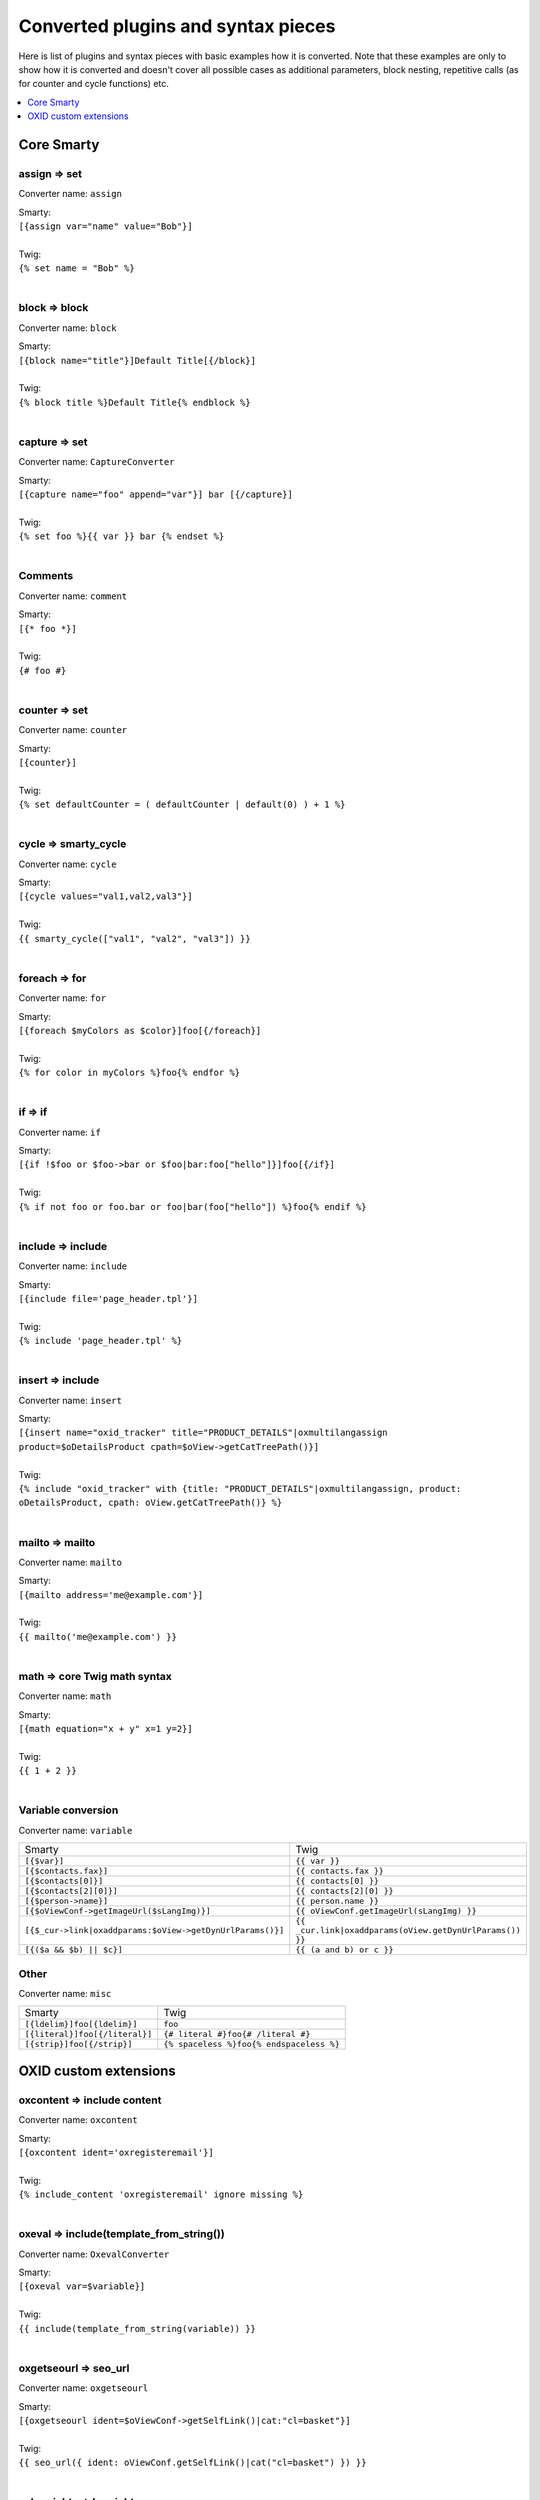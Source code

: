 Converted plugins and syntax pieces
===================================

Here is list of plugins and syntax pieces with basic examples how it is converted. Note that these examples are only to
show how it is converted and doesn't cover all possible cases as additional parameters, block nesting, repetitive calls
(as for counter and cycle functions) etc.

.. contents::
   :depth: 1
   :local:

Core Smarty
-----------

assign => set
^^^^^^^^^^^^^

Converter name: ``assign``

| Smarty:
| ``[{assign var="name" value="Bob"}]``
|
| Twig:
| ``{% set name = "Bob" %}``
|

block => block
^^^^^^^^^^^^^^

Converter name: ``block``

| Smarty:
| ``[{block name="title"}]Default Title[{/block}]``
|
| Twig:
| ``{% block title %}Default Title{% endblock %}``
|

capture => set
^^^^^^^^^^^^^^

Converter name: ``CaptureConverter``

| Smarty:
| ``[{capture name="foo" append="var"}] bar [{/capture}]``
|
| Twig:
| ``{% set foo %}{{ var }} bar {% endset %}``
|

Comments
^^^^^^^^

Converter name: ``comment``

| Smarty:
| ``[{* foo *}]``
|
| Twig:
| ``{# foo #}``
|


counter => set
^^^^^^^^^^^^^^

Converter name: ``counter``

| Smarty:
| ``[{counter}]``
|
| Twig:
| ``{% set defaultCounter = ( defaultCounter | default(0) ) + 1 %}``
|

cycle => smarty_cycle
^^^^^^^^^^^^^^^^^^^^^

Converter name: ``cycle``

| Smarty:
| ``[{cycle values="val1,val2,val3"}]``
|
| Twig:
| ``{{ smarty_cycle(["val1", "val2", "val3"]) }}``
|

foreach => for
^^^^^^^^^^^^^^

Converter name: ``for``

| Smarty:
| ``[{foreach $myColors as $color}]foo[{/foreach}]``
|
| Twig:
| ``{% for color in myColors %}foo{% endfor %}``
|

if => if
^^^^^^^^

Converter name: ``if``

| Smarty:
| ``[{if !$foo or $foo->bar or $foo|bar:foo["hello"]}]foo[{/if}]``
|
| Twig:
| ``{% if not foo or foo.bar or foo|bar(foo["hello"]) %}foo{% endif %}``
|

include => include
^^^^^^^^^^^^^^^^^^

Converter name: ``include``

| Smarty:
| ``[{include file='page_header.tpl'}]``
|
| Twig:
| ``{% include 'page_header.tpl' %}``
|

insert => include
^^^^^^^^^^^^^^^^^

Converter name: ``insert``

| Smarty:
| ``[{insert name="oxid_tracker" title="PRODUCT_DETAILS"|oxmultilangassign product=$oDetailsProduct cpath=$oView->getCatTreePath()}]``
|
| Twig:
| ``{% include "oxid_tracker" with {title: "PRODUCT_DETAILS"|oxmultilangassign, product: oDetailsProduct, cpath: oView.getCatTreePath()} %}``
|

mailto => mailto
^^^^^^^^^^^^^^^^

Converter name: ``mailto``

| Smarty:
| ``[{mailto address='me@example.com'}]``
|
| Twig:
| ``{{ mailto('me@example.com') }}``
|

math => core Twig math syntax
^^^^^^^^^^^^^^^^^^^^^^^^^^^^^

Converter name: ``math``

| Smarty:
| ``[{math equation="x + y" x=1 y=2}]``
|
| Twig:
| ``{{ 1 + 2 }}``
|


Variable conversion
^^^^^^^^^^^^^^^^^^^

Converter name: ``variable``

+-----------------------------------------------------------+----------------------------------------------------------+
| Smarty                                                    | Twig                                                     |
+-----------------------------------------------------------+----------------------------------------------------------+
| ``[{$var}]``                                              | ``{{ var }}``                                            |
+-----------------------------------------------------------+----------------------------------------------------------+
| ``[{$contacts.fax}]``                                     | ``{{ contacts.fax }}``                                   |
+-----------------------------------------------------------+----------------------------------------------------------+
| ``[{$contacts[0]}]``                                      | ``{{ contacts[0] }}``                                    |
+-----------------------------------------------------------+----------------------------------------------------------+
| ``[{$contacts[2][0]}]``                                   | ``{{ contacts[2][0] }}``                                 |
+-----------------------------------------------------------+----------------------------------------------------------+
| ``[{$person->name}]``                                     | ``{{ person.name }}``                                    |
+-----------------------------------------------------------+----------------------------------------------------------+
| ``[{$oViewConf->getImageUrl($sLangImg)}]``                | ``{{ oViewConf.getImageUrl(sLangImg) }}``                |
+-----------------------------------------------------------+----------------------------------------------------------+
| ``[{$_cur->link|oxaddparams:$oView->getDynUrlParams()}]`` | ``{{ _cur.link|oxaddparams(oView.getDynUrlParams()) }}`` |
+-----------------------------------------------------------+----------------------------------------------------------+
| ``[{($a && $b) || $c}]``                                  | ``{{ (a and b) or c }}``                                 |
+-----------------------------------------------------------+----------------------------------------------------------+

Other
^^^^^

Converter name: ``misc``

+--------------------------------+------------------------------------------+
| Smarty                         | Twig                                     |
+--------------------------------+------------------------------------------+
| ``[{ldelim}]foo[{ldelim}]``    | ``foo``                                  |
+--------------------------------+------------------------------------------+
| ``[{literal}]foo[{/literal}]`` | ``{# literal #}foo{# /literal #}``       |
+--------------------------------+------------------------------------------+
| ``[{strip}]foo[{/strip}]``     | ``{% spaceless %}foo{% endspaceless %}`` |
+--------------------------------+------------------------------------------+


OXID custom extensions
----------------------

oxcontent => include content
^^^^^^^^^^^^^^^^^^^^^^^^^^^^

Converter name: ``oxcontent``

| Smarty:
| ``[{oxcontent ident='oxregisteremail'}]``
|
| Twig:
| ``{% include_content 'oxregisteremail' ignore missing %}``
|

oxeval => include(template_from_string())
^^^^^^^^^^^^^^^^^^^^^^^^^^^^^^^^^^^^^^^^^

Converter name: ``OxevalConverter``

| Smarty:
| ``[{oxeval var=$variable}]``
|
| Twig:
| ``{{ include(template_from_string(variable)) }}``
|

oxgetseourl => seo_url
^^^^^^^^^^^^^^^^^^^^^^

Converter name: ``oxgetseourl``

| Smarty:
| ``[{oxgetseourl ident=$oViewConf->getSelfLink()|cat:"cl=basket"}]``
|
| Twig:
| ``{{ seo_url({ ident: oViewConf.getSelfLink()|cat("cl=basket") }) }}``
|

oxhasrights => hasrights
^^^^^^^^^^^^^^^^^^^^^^^^

Converter name: ``oxhasrights``

| Smarty:
| ``[{oxhasrights object=$edit readonly=$readonly}]foo[{/oxhasrights}]``
|
| Twig:
| ``{% hasrights { "object": "edit", "readonly": "readonly", } %}foo{% endhasrights %}``
|

oxid_include_dynamic => include_dynamic
^^^^^^^^^^^^^^^^^^^^^^^^^^^^^^^^^^^^^^^

Converter name: ``oxid_include_dynamic``

| Smarty:
| ``[{oxid_include_dynamic file="form/formparams.tpl"}]``
|
| Twig:
| ``{% include_dynamic "form/formparams.tpl" %}``
|

oxid_include_widget => include_widget
^^^^^^^^^^^^^^^^^^^^^^^^^^^^^^^^^^^^^

Converter name: ``oxid_include_widget``

| Smarty:
| ``[{oxid_include_widget cl="oxwCategoryTree" cnid=$oView->getCategoryId() deepLevel=0 noscript=1 nocookie=1}]``
|
| Twig:
| ``{{ include_widget({ cl: "oxwCategoryTree", cnid: oView.getCategoryId(), deepLevel: 0, noscript: 1, nocookie: 1 }) }}``
|

oxifcontent => ifcontent
^^^^^^^^^^^^^^^^^^^^^^^^

Converter name: ``oxifcontent``

| Smarty:
| ``[{oxifcontent ident="TOBASKET" object="aObject"}]foo[{/oxifcontent}]``
|
| Twig:
| ``{% ifcontent ident "TOBASKET" set aObject %}foo{% endifcontent %}``
|

oxinputhelp => include "inputhelp.tpl"
^^^^^^^^^^^^^^^^^^^^^^^^^^^^^^^^^^^^^^

Converter name: ``oxinputhelp``

| Smarty:
| ``[{oxinputhelp ident="foo"}]``
|
| Twig:
| ``{% include "inputhelp.tpl" with {'sHelpId': getSHelpId(foo), 'sHelpText': getSHelpText(foo)} %}``
|

oxmailto => oxmailto
^^^^^^^^^^^^^^^^^^^^

Converter name: ``oxmailto``

| Smarty:
| ``[{oxmailto address='me@example.com'}]``
|
| Twig:
| ``{{ mailto('me@example.com') }}``
|

oxmultilang => translate
^^^^^^^^^^^^^^^^^^^^^^^^

Converter name: ``oxmultilang``

| Smarty:
| ``[{oxmultilang ident="ERROR_404"}]``
|
| Twig:
| ``{{ translate({ ident: "ERROR_404" }) }}``
|

oxprice => format_price
^^^^^^^^^^^^^^^^^^^^^^^

Converter name: ``oxprice``

| Smarty:
| ``[{oxprice price=$basketitem->getUnitPrice() currency=$currency}]``
|
| Twig:
| ``{{ format_price(basketitem.getUnitPrice(), { currency: currency }) }}``
|

oxscript => script
^^^^^^^^^^^^^^^^^^

Converter name: ``oxscript``

| Smarty:
| ``[{oxscript include="js/pages/details.min.js" priority=10}]``
|
| Twig:
| ``{{ script({ include: "js/pages/details.min.js", priority: 10, dynamic: __oxid_include_dynamic }) }}``
|

oxstyle => style
^^^^^^^^^^^^^^^^

Converter name: ``oxstyle``

| Smarty:
| ``[{oxstyle include="css/libs/chosen/chosen.min.css"}]``
|
| Twig:
| ``{{ style({ include: "css/libs/chosen/chosen.min.css" }) }}``
|

section => for
^^^^^^^^^^^^^^

Converter name: ``section``

| Smarty:
| ``[{section name=picRow start=1 loop=10}]foo[{/section}]``
|
| Twig:
| ``{% for picRow in 1..10 %}foo{% endfor %}``
|

Filters
^^^^^^^

+-----------------------+--------------------------+
| Smarty                | Twig                     |
+-----------------------+--------------------------+
| ``smartwordwrap``     | ``smart_wordwrap``       |
+-----------------------+--------------------------+
| ``date_format``       | ``date_format``          |
+-----------------------+--------------------------+
| ``oxaddparams``       | ``add_url_parameters``   |
+-----------------------+--------------------------+
| ``oxaddslashes``      | ``add_slashes``          |
+-----------------------+--------------------------+
| ``oxenclose``         | ``enclose``              |
+-----------------------+--------------------------+
| ``oxfilesize``        | ``file_size``            |
+-----------------------+--------------------------+
| ``oxformattime``      | ``format_time``          |
+-----------------------+--------------------------+
| ``oxformdate``        | ``format_date``          |
+-----------------------+--------------------------+
| ``oxmultilangassign`` | ``translate``            |
+-----------------------+--------------------------+
| ``oxmultilangsal``    | ``translate_salutation`` |
+-----------------------+--------------------------+
| ``oxnubmerformat``    | ``format_currency``      |
+-----------------------+--------------------------+
| ``oxtruncate``        | ``truncate``             |
+-----------------------+--------------------------+
| ``oxwordwrap``        | ``wordwrap``             |
+-----------------------+--------------------------+
